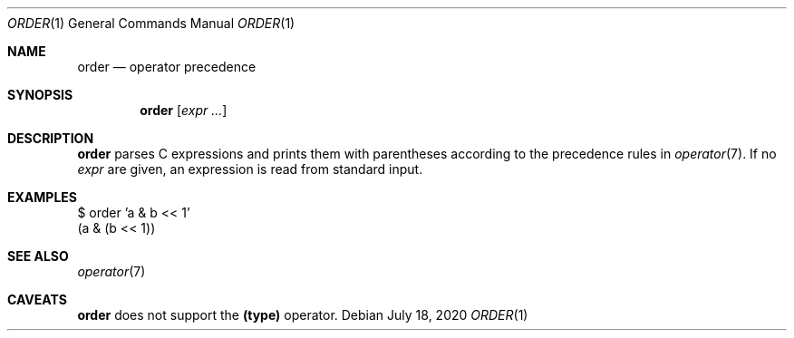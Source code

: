 .Dd July 18, 2020
.Dt ORDER 1
.Os
.
.Sh NAME
.Nm order
.Nd operator precedence
.
.Sh SYNOPSIS
.Nm
.Op Ar expr ...
.
.Sh DESCRIPTION
.Nm
parses C expressions
and prints them with parentheses
according to the precedence rules in
.Xr operator 7 .
If no
.Ar expr
are given,
an expression is read
from standard input.
.
.Sh EXAMPLES
.Bd -literal
$ order 'a & b << 1'
(a & (b << 1))
.Ed
.
.Sh SEE ALSO
.Xr operator 7
.
.Sh CAVEATS
.Nm
does not support the
.Sy (type)
operator.
